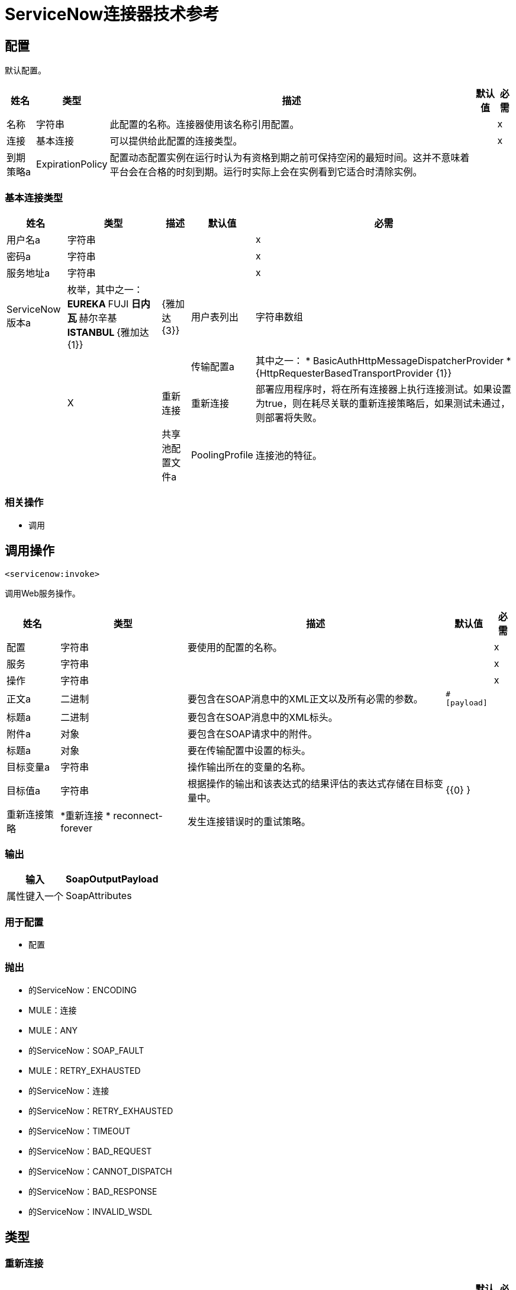 =  ServiceNow连接器技术参考

== 配置

默认配置。

[%header%autowidth.spread]
|===
| 姓名 | 类型 | 描述 | 默认值 | 必需
|名称 | 字符串 | 此配置的名称。连接器使用该名称引用配置。 |  |  x
| 连接| 基本连接
  | 可以提供给此配置的连接类型。 |  |  x
| 到期策略a |  ExpirationPolicy  |  配置动态配置实例在运行时认为有资格到期之前可保持空闲的最短时间。这并不意味着平台会在合格的时刻到期。运行时实际上会在实例看到它适合时清除实例。 |   |
|===

=== 基本连接类型

[%header%autowidth.spread]
|===
| 姓名 | 类型 | 描述 | 默认值 | 必需
| 用户名a | 字符串 |   |   |  x
| 密码a | 字符串 |   |   |  x
| 服务地址a | 字符串 |   |   |  x
|  ServiceNow版本a | 枚举，其中之一：
**  EUREKA
**  FUJI
** 日内瓦
** 赫尔辛基
**  ISTANBUL
**  {雅加达{1}} |   {雅加达{3}}
| 用户表列出| 字符串数组 |   |   |
| 传输配置a | 其中之一：
*  BasicAuthHttpMessageDispatcherProvider
*  {HttpRequesterBasedTransportProvider {1}} |   |  X
| 重新连接| 重新连接 |  部署应用程序时，将在所有连接器上执行连接测试。如果设置为true，则在耗尽关联的重新连接策略后，如果测试未通过，则部署将失败。 |   |
| 共享池配置文件a |  PoolingProfile  |  连接池的特征。 |   |
|===

=== 相关操作

* 调用

== 调用操作

`<servicenow:invoke>`

调用Web服务操作。


[%header%autowidth.spread]
|===
| 姓名 | 类型 | 描述 | 默认值 | 必需
| 配置 | 字符串 | 要使用的配置的名称。 |  |  x
| 服务| 字符串 |   |   |  x
| 操作| 字符串 |   |   |  x
| 正文a | 二进制 |  要包含在SOAP消息中的XML正文以及所有必需的参数。 |   `#[payload]`  |
| 标题a | 二进制 |  要包含在SOAP消息中的XML标头。 |   |
| 附件a | 对象 |  要包含在SOAP请求中的附件。 |   |
| 标题a | 对象 |  要在传输配置中设置的标头。 |   |
| 目标变量a | 字符串 |  操作输出所在的变量的名称。 |   |
| 目标值a | 字符串 |  根据操作的输出和该表达式的结果评估的表达式存储在目标变量中。 |   {{0} }  |
| 重新连接策略|  *重新连接
*  reconnect-forever  |  发生连接错误时的重试策略。 |   |
|===

=== 输出

[%header%autowidth.spread]
|===
| 输入|  SoapOutputPayload
| 属性键入一个|  SoapAttributes
|===

=== 用于配置

* 配置

=== 抛出

* 的ServiceNow：ENCODING
*  MULE：连接
*  MULE：ANY
* 的ServiceNow：SOAP_FAULT
*  MULE：RETRY_EXHAUSTED
* 的ServiceNow：连接
* 的ServiceNow：RETRY_EXHAUSTED
* 的ServiceNow：TIMEOUT
* 的ServiceNow：BAD_REQUEST
* 的ServiceNow：CANNOT_DISPATCH
* 的ServiceNow：BAD_RESPONSE
* 的ServiceNow：INVALID_WSDL

== 类型

[[Reconnection]]
=== 重新连接

[%header%autowidth.spread]
|===
| 字段 | 类型 | 描述 | 默认值 | 必需
| 部署失败| 布尔值 | 部署应用程序时，将在所有连接器上执行连接测试。如果设置为true，则在耗尽关联的重新连接策略后，如果测试未通过，则部署将失败。 |   |
| 重新连接策略|  *重新连接
*  reconnect-forever  | 要使用的重新连接策略。 |   | 
|===

[[reconnect]]
=== 重新连接

[%header%autowidth.spread]
|===
| 字段 | 类型 | 描述 | 默认值 | 必需
| 频率a | 数字 | 重新连接的频率（以毫秒为单位）。 |   |
| 统计| 数字 | 要进行多少次重新连接尝试。 |   |
|===

[[reconnect-forever]]
=== 重新连接Forever

[%header%autowidth.spread]
|===
| 字段 | 类型 | 描述 | 默认值 | 必需
| 频率a | 数字 | 重新连接的频率（以毫秒为单位）。 |   |
|===

[[PoolingProfile]]
=== 汇集配置文件

[%header%autowidth.spread]
|===
| 字段 | 类型 | 描述 | 默认值 | 必需
|  Max Active a |  Number  | 控制一次可从会话借用的Mule组件的最大数量。设置为负值时，一次可能有效的组件数量不受限制。当超过maxActive时，该池被认为已耗尽。 |   |
| 最大空闲| 数字 | 随时控制池中闲置的最大数量的Mule组件。设置为负值时，一次可能闲置的Mule组件数量不受限制。 |   |
|  Max等待| 数字 | 指定当池耗尽且exhaustedAction设置为WHEN_EXHAUSTED_WAIT时，等待池组件可用的毫秒数。{{3} } |
|  Min Eviction Millis |  Number  | 确定对象在符合驱逐条件之前可以在池中闲置的最少时间。如果是非积极的，由于空闲时间的原因，没有任何物体会从池中被清除。 |   |
| 驱逐检查时间间隔Millis a |  Number  | 指定对象逐出器运行之间的毫秒数。如果是非肯定的，则不会执行对象清除程序。 |   |
| 用尽的操作| 枚举，其中之一：

**  WHEN_EXHAUSTED_GROW
**  WHEN_EXHAUSTED_WAIT
**  WHEN_EXHAUSTED_FAIL  | 指定池耗尽时Mule组件池的行为。可能的值有：WHEN_EXHAUSTED_FAIL，引发NoSuchElementException，WHEN_EXHAUSTED_WAIT，通过调用Object.wait（long）直到有新对象或空闲对象可用，或WHEN_EXHAUSTED_GROW，创建一个新的Mule实例并返回它，实质上使maxActive无意义。如果提供了正数maxWait值，则最多会阻塞很多毫秒，之后会引发NoSuchElementException。如果maxThreadWait为负值，则无限期阻止。 |   |
| 初始化策略a | 枚举，其中之一：

**  INITIALISE_NONE
**  INITIALISE_ONE
**  INITIALISE_ALL  | 确定应如何初始化池中的组件。可能的值为：INITIALISE_NONE（不会在启动时将任何组件加载到池中），INITIALISE_ONE（启动时将一个初始组件加载到池中）或INITIALISE_ALL（启动时加载池中的所有组件）。 |   |
| 已禁用| 布尔值 | 是否应禁​​用共享。 |   |
|===

[[ExpirationPolicy]]
=== 到期政策

[%header%autowidth.spread]
|===
| 字段 | 类型 | 描述 | 默认值 | 必需
| 最大空闲时间a | 数字 | 动态配置实例在被认为有资格到期之前应被允许闲置的最长时间的标量时间值。{{3 }} |
| 时间单元a | 枚举，其中一个：

** 纳秒
**  MICROSECONDS
**  MILLISECONDS
** 秒后
**  MINUTES
**  HOURS
**  DAYS  | 限定maxIdleTime属性的时间单位。 |   |
|===

[[SoapOutputPayload]]
===  SOAP输出负载

[%header%autowidth.spread]
|===
| 字段 | 类型 | 描述 | 默认值 | 必需
| 附件a | 对象 |   |   |
| 正文a | 二进制 |   |   |
| 标题a | 对象 |   |   |
|===

[[SoapAttributes]]
===  SOAP属性

[%header%autowidth.spread]
|===
| 字段 | 类型 | 描述 | 默认值 | 必需
| 协议标题a | 对象 |   |   |
|===

[[BasicAuthHttpMessageDispatcherProvider]]
=== 基本身份验证HTTP消息分派器提供程序

[%header%autowidth.spread]
|===
| 字段 | 类型 | 描述 | 默认值 | 必需
| 用户名a | 字符串 |   |   |  x
| 密码a | 字符串 |   |   |  x
|===

[[HttpRequesterBasedTransportProvider]]
基于HTTP请求者的传输提供程序。=== 

[%header%autowidth.spread]
|===
| 字段 | 类型 | 描述 | 默认值 | 必需
| 请求者配置| 字符串 |   |   |  x
|===


